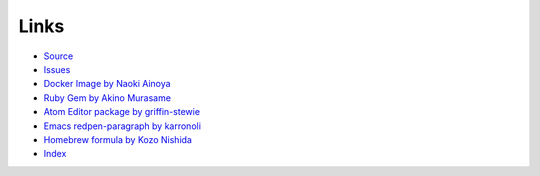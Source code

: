 Links
======

- `Source <https://github.com/redpen-cc/redpen>`_
- `Issues <https://github.com/redpen-cc/redpen/issues?state=open>`_
- `Docker Image by Naoki Ainoya <https://hub.docker.com/r/ainoya/redpen-server/>`_
- `Ruby Gem by Akino Murasame <https://rubygems.org/gems/redpen_ruby>`_
- `Atom Editor package by griffin-stewie <https://atom.io/packages/redpen/>`_
- `Emacs redpen-paragraph by karronoli <https://libraries.io/emacs/redpen-paragraph/>`_
- `Homebrew formula by Kozo Nishida <http://brewformulas.org/Redpen>`_
- `Index <genindex.html>`_
